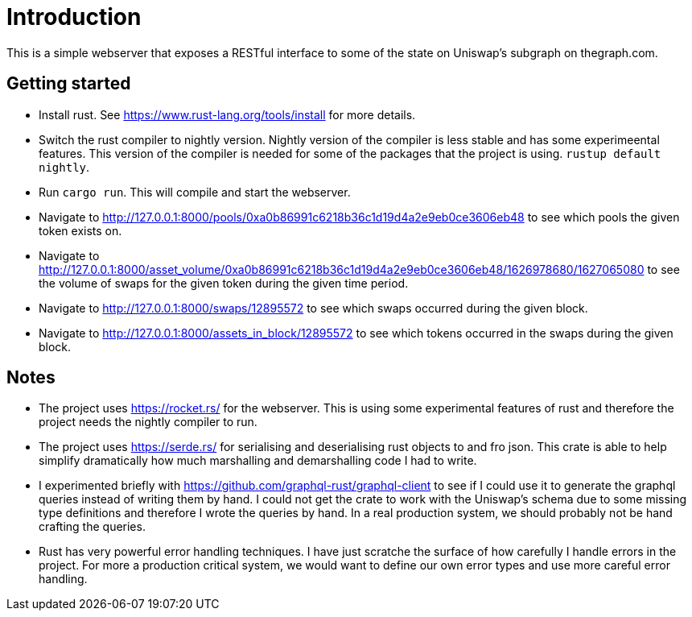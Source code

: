 = Introduction

This is a simple webserver that exposes a RESTful interface to some of the state on Uniswap's subgraph on thegraph.com.

== Getting started

* Install rust.  See https://www.rust-lang.org/tools/install for more details.
* Switch the rust compiler to nightly version.  Nightly version of the compiler is less stable and has some experimeental features.  This version of the compiler is needed for some of the packages that the project is using.  `rustup default nightly`.
* Run `cargo run`.  This will compile and start the webserver.
* Navigate to http://127.0.0.1:8000/pools/0xa0b86991c6218b36c1d19d4a2e9eb0ce3606eb48 to see which pools the given token exists on.
* Navigate to http://127.0.0.1:8000/asset_volume/0xa0b86991c6218b36c1d19d4a2e9eb0ce3606eb48/1626978680/1627065080 to see the volume of swaps for the given token during the given time period.
* Navigate to http://127.0.0.1:8000/swaps/12895572 to see which swaps occurred during the given block.
* Navigate to http://127.0.0.1:8000/assets_in_block/12895572 to see which tokens occurred in the swaps during the given block.

== Notes

* The project uses https://rocket.rs/ for the webserver.  This is using some experimental features of rust and therefore the project needs the nightly compiler to run.
* The project uses https://serde.rs/ for serialising and deserialising rust objects to and fro json.  This crate is able to help simplify dramatically how much marshalling and demarshalling code I had to write.
* I experimented briefly with https://github.com/graphql-rust/graphql-client to see if I could use it to generate the graphql queries instead of writing them by hand.  I could not get the crate to work with the Uniswap's schema due to some missing type definitions and therefore I wrote the queries by hand.  In a real production system, we should probably not be hand crafting the queries.
* Rust has very powerful error handling techniques.  I have just scratche the surface of how carefully I handle errors in the project.  For more a production critical system, we would want to define our own error types and use more careful error handling.
